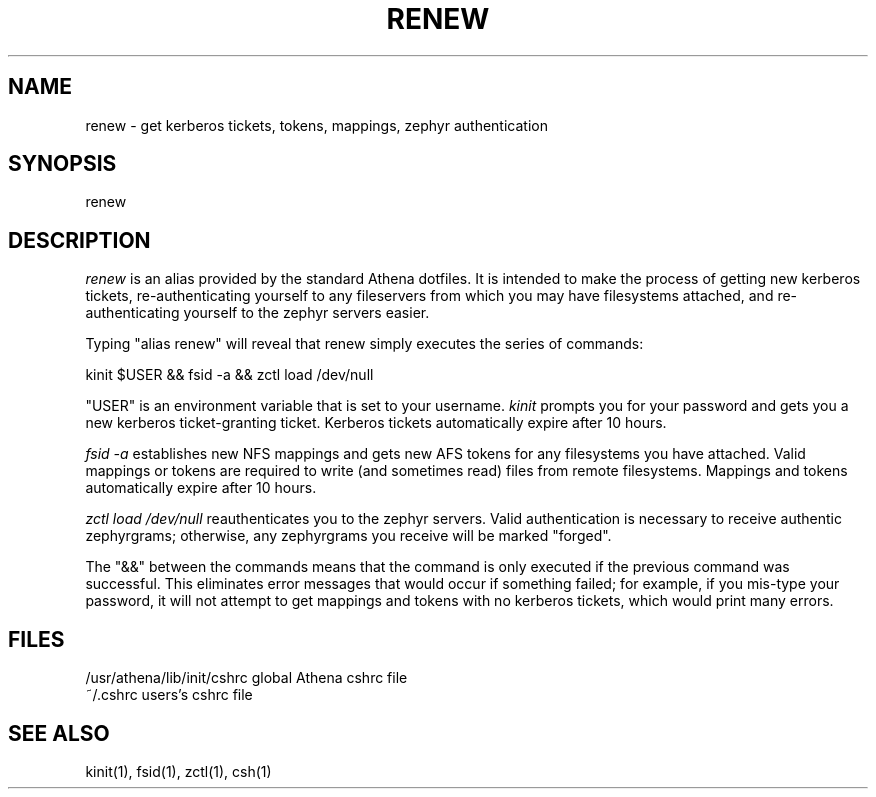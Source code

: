 .TH RENEW 1 "15 August 1991"
.ds ]W MIT Project Athena
.SH NAME
renew - get kerberos tickets, tokens, mappings, zephyr authentication
.SH SYNOPSIS
renew
.SH DESCRIPTION
\fIrenew\fR is an alias provided by the standard Athena dotfiles.  It is
intended to make the process of getting new kerberos tickets,
re-authenticating yourself to any fileservers from which you may have
filesystems attached, and re-authenticating yourself to the zephyr
servers easier.

Typing "alias renew" will reveal that renew simply executes the series
of commands:

.ti 12
kinit $USER && fsid -a && zctl load /dev/null

"USER" is an environment variable that is set to your username.
\fIkinit\fR prompts you for your password and gets you a new kerberos
ticket-granting ticket.  Kerberos tickets automatically expire after 10
hours.

\fIfsid -a\fR establishes new NFS mappings and gets new AFS tokens for
any filesystems you have attached.  Valid mappings or tokens are
required to write (and sometimes read) files from remote filesystems.
Mappings and tokens automatically expire after 10 hours.

\fIzctl load /dev/null\fR reauthenticates you to the zephyr servers.
Valid authentication is necessary to receive authentic zephyrgrams;
otherwise, any zephyrgrams you receive will be marked "forged".

The "&&" between the commands means that the command is only executed if
the previous command was successful.  This eliminates error messages
that would occur if something failed; for example, if you mis-type your
password, it will not attempt to get mappings and tokens with no
kerberos tickets, which would print many errors.
.SH FILES
.PP
/usr/athena/lib/init/cshrc    global Athena cshrc file
.br
~/.cshrc                      users's cshrc file
.SH "SEE ALSO"
kinit(1), fsid(1), zctl(1), csh(1)
